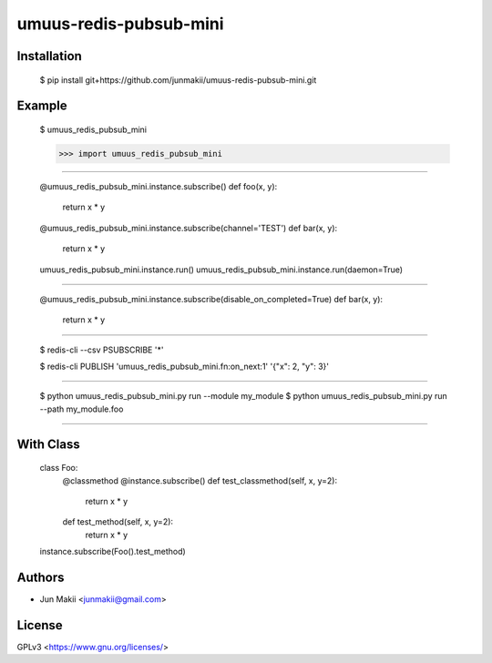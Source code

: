 
umuus-redis-pubsub-mini
=======================

Installation
------------

    $ pip install git+https://github.com/junmakii/umuus-redis-pubsub-mini.git

Example
-------

    $ umuus_redis_pubsub_mini

    >>> import umuus_redis_pubsub_mini

----

    @umuus_redis_pubsub_mini.instance.subscribe()
    def foo(x, y):
        return x * y

    @umuus_redis_pubsub_mini.instance.subscribe(channel='TEST')
    def bar(x, y):
        return x * y

    umuus_redis_pubsub_mini.instance.run()
    umuus_redis_pubsub_mini.instance.run(daemon=True)

----

    @umuus_redis_pubsub_mini.instance.subscribe(disable_on_completed=True)
    def bar(x, y):
        return x * y

----

    $ redis-cli --csv PSUBSCRIBE '*'

    $ redis-cli PUBLISH 'umuus_redis_pubsub_mini.fn:on_next:1' '{"x": 2, "y": 3}'

----

    $ python umuus_redis_pubsub_mini.py run --module my_module
    $ python umuus_redis_pubsub_mini.py run --path my_module.foo

----

With Class
----------

    class Foo:
        @classmethod
        @instance.subscribe()
        def test_classmethod(self, x, y=2):
            return x * y

        def test_method(self, x, y=2):
            return x * y

    instance.subscribe(Foo().test_method)

Authors
-------

- Jun Makii <junmakii@gmail.com>

License
-------

GPLv3 <https://www.gnu.org/licenses/>